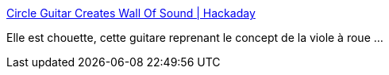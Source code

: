 :jbake-type: post
:jbake-status: published
:jbake-title: Circle Guitar Creates Wall Of Sound | Hackaday
:jbake-tags: art,musique,innovation,_mois_août,_année_2020
:jbake-date: 2020-08-26
:jbake-depth: ../
:jbake-uri: shaarli/1598442496000.adoc
:jbake-source: https://nicolas-delsaux.hd.free.fr/Shaarli?searchterm=https%3A%2F%2Fhackaday.com%2F2020%2F08%2F26%2Fcircle-guitar-creates-wall-of-sound%2F&searchtags=art+musique+innovation+_mois_ao%C3%BBt+_ann%C3%A9e_2020
:jbake-style: shaarli

https://hackaday.com/2020/08/26/circle-guitar-creates-wall-of-sound/[Circle Guitar Creates Wall Of Sound | Hackaday]

Elle est chouette, cette guitare reprenant le concept de la viole à roue ...
